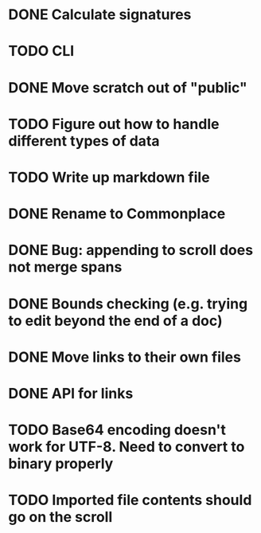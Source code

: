 * DONE Calculate signatures
* TODO CLI
* DONE Move scratch out of "public"
* TODO Figure out how to handle different types of data
* TODO Write up markdown file
* DONE Rename to Commonplace
* DONE Bug: appending to scroll does not merge spans
* DONE Bounds checking (e.g. trying to edit beyond the end of a doc)
* DONE Move links to their own files
* DONE API for links
* TODO Base64 encoding doesn't work for UTF-8. Need to convert to binary properly
* TODO Imported file contents should go on the scroll
